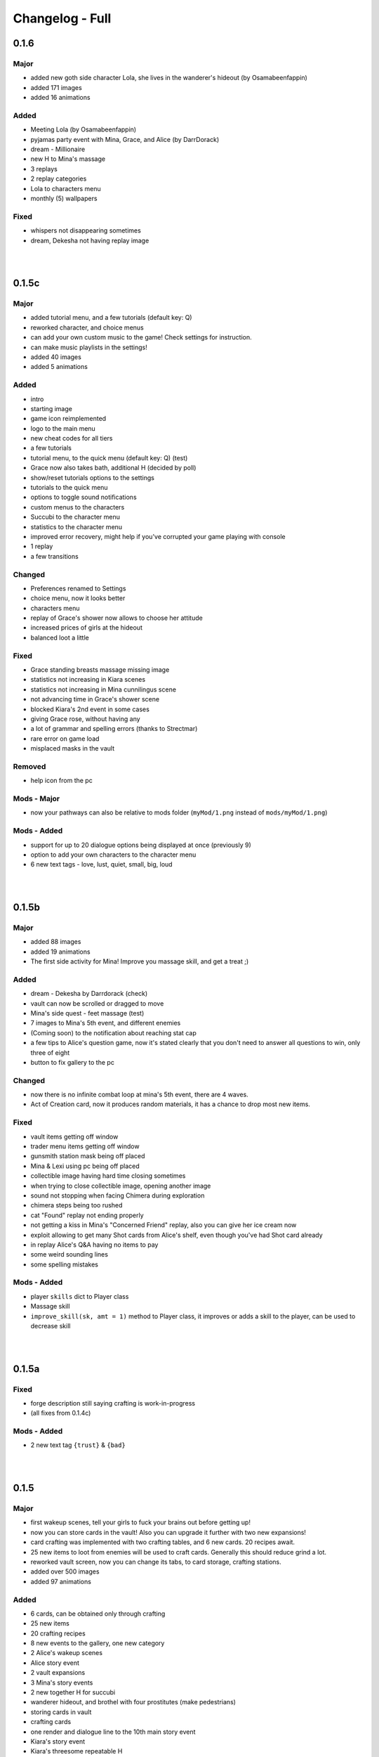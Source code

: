 Changelog - Full
================

0.1.6
-----

Major
~~~~~

* added new goth side character Lola, she lives in the wanderer's hideout (by Osamabeenfappin)
* added 171 images
* added 16 animations

Added
~~~~~

* Meeting Lola (by Osamabeenfappin)
* pyjamas party event with Mina, Grace, and Alice (by DarrDorack)
* dream - Millionaire
* new H to Mina's massage
* 3 replays
* 2 replay categories
* Lola to characters menu
* monthly (5) wallpapers

Fixed
~~~~~

* whispers not disappearing sometimes
* dream, Dekesha not having replay image

|
|

0.1.5c
------

Major
~~~~~

* added tutorial menu, and a few tutorials (default key: Q)
* reworked character, and choice menus
* can add your own custom music to the game! Check settings for instruction.
* can make music playlists in the settings!
* added 40 images
* added 5 animations

Added
~~~~~

* intro
* starting image
* game icon reimplemented
* logo to the main menu
* new cheat codes for all tiers
* a few tutorials
* tutorial menu, to the quick menu (default key: Q) (test)
* Grace now also takes bath, additional H (decided by poll)
* show/reset tutorials options to the settings
* tutorials to the quick menu
* options to toggle sound notifications
* custom menus to the characters
* Succubi to the character menu
* statistics to the character menu
* improved error recovery, might help if you've corrupted your game playing with console
* 1 replay
* a few transitions

Changed
~~~~~~~

* Preferences renamed to Settings
* choice menu, now it looks better
* characters menu
* replay of Grace's shower now allows to choose her attitude
* increased prices of girls at the hideout
* balanced loot a little

Fixed
~~~~~

* Grace standing breasts massage missing image
* statistics not increasing in Kiara scenes
* statistics not increasing in Mina cunnilingus scene
* not advancing time in Grace's shower scene
* blocked Kiara's 2nd event in some cases
* giving Grace rose, without having any
* a lot of grammar and spelling errors (thanks to Strectmar)
* rare error on game load
* misplaced masks in the vault

Removed
~~~~~~~

* help icon from the pc

Mods - Major
~~~~~~~~~~~~

* now your pathways can also be relative to mods folder (``myMod/1.png`` instead of ``mods/myMod/1.png``)

Mods - Added
~~~~~~~~~~~~

* support for up to 20 dialogue options being displayed at once (previously 9)
* option to add your own characters to the character menu
* 6 new text tags - love, lust, quiet, small, big, loud

|
|

0.1.5b
------

Major
~~~~~

* added 88 images
* added 19 animations
* The first side activity for Mina! Improve you massage skill, and get a treat ;)


Added
~~~~~

* dream - Dekesha by Darrdorack (check)
* vault can now be scrolled or dragged to move
* Mina's side quest - feet massage (test)
* 7 images to Mina's 5th event, and different enemies
* (Coming soon) to the notification about reaching stat cap
* a few tips to Alice's question game, now it's stated clearly that you don't need to answer all questions to win, only three of eight
* button to fix gallery to the pc

Changed
~~~~~~~

* now there is no infinite combat loop at mina's 5th event, there are 4 waves.
* Act of Creation card, now it produces random materials, it has a chance to drop most new items.

Fixed
~~~~~

* vault items getting off window
* trader menu items getting off window
* gunsmith station mask being off placed
* Mina & Lexi using pc being off placed
* collectible image having hard time closing sometimes
* when trying to close collectible image, opening another image
* sound not stopping when facing Chimera during exploration
* chimera steps being too rushed
* cat "Found" replay not ending properly
* not getting a kiss in Mina's "Concerned Friend" replay, also you can give her ice cream now
* exploit allowing to get many Shot cards from Alice's shelf, even though you've had Shot card already
* in replay Alice's Q&A having no items to pay
* some weird sounding lines
* some spelling mistakes

Mods - Added
~~~~~~~~~~~~

* player ``skills`` dict to Player class
* Massage skill
* ``improve_skill(sk, amt = 1)`` method to Player class, it improves or adds a skill to the player, can be used to decrease skill

|
|

0.1.5a
------

Fixed
~~~~~

* forge description still saying crafting is work-in-progress
* (all fixes from 0.1.4c)

Mods - Added
~~~~~~~~~~~~

* 2 new text tag ``{trust}`` & ``{bad}``

|
|

0.1.5
-----

Major
~~~~~

* first wakeup scenes, tell your girls to fuck your brains out before getting up!
* now you can store cards in the vault! Also you can upgrade it further with two new expansions!
* card crafting was implemented with two crafting tables, and 6 new cards. 20 recipes await.
* 25 new items to loot from enemies will be used to craft cards. Generally this should reduce grind a lot.
* reworked vault screen, now you can change its tabs, to card storage, crafting stations.
* added over 500 images
* added 97 animations

Added
~~~~~

* 6 cards, can be obtained only through crafting
* 25 new items
* 20 crafting recipes
* 8 new events to the gallery, one new category
* 2 Alice's wakeup scenes
* Alice story event
* 2 vault expansions
* 3 Mina's story events
* 2 new together H for succubi
* wanderer hideout, and brothel with four prostitutes (make pedestrians)
* storing cards in vault
* crafting cards
* one render and dialogue line to the 10th main story event
* Kiara's story event
* Kiara's threesome repeatable H

Changed
~~~~~~~

* most lootlists
* replay gallery labels, added padding
* first help screen text a little

Fixed
~~~~~

* not likely, yet possible error when saving in trade/vault
* Mysterious Trader never appearing if you were unlucky (or started new game)

Mods - Added
~~~~~~~~~~~~

* 2 buttons - button_craft_stone & button_craft_steel
* 5 succab emotions
* 1 kiara emotion - sigh
* can add tabs to the vault
* can add recipes to the forge and the gunsmith
* can make new crafting tables using vanilla screen
* chinatown2 arena

|
|

0.1.4c
------

Changed
~~~~~~~

* first help screen text a little

Fixed
~~~~~

* error on sleepover with Mina
* Mysterious Trader never appearing if you were unlucky (or started new game)
* Lexi not being topless, she has nice tits, let them out!
* null chance of Grace being at the wc, now it's ~16% every morning
* spelling mistake in Regrow Limbs card
* not being able to fuck in warehouse replay scene

|
|

0.1.4b
------

Major
~~~~~

* reworked replay gallery, now it shows preview images, added dozens of scenes and a few new categories
* added 92 images

Added
~~~~~

* background to replays that contains 'talks'
* turn to Mina option when peeking at sleeping Lexi
* monthly (5) wallpapers, which are preview for 0.1.5

Changed
~~~~~~~

* now if you peek at girls under shower for too long, time will advance

Fixed
~~~~~

* Alice's toilet H menu not triggering
* error after sleepover at Alice's bed
* many spelling mistakes
* continuity error in mina's 4th event
* no image bug when trying to see Alice's Training event replay before building a gym in a new game
* can look for enemy and do a succubus hunt at night

Removed
~~~~~~~

* friendly reminder when using console/developer mode, it was annoying

Mods - Added
~~~~~~~~~~~~

* new button displayable ``button_label``, can be used with background attribute
* you can now add your own scenes/categories to replay gallery
* now you can change vault's space per level
* ``before_shuffle`` trigger
* option to add code to trigger directly, through appending function like this ``trigger.before_combat_screen.append(myFunction)``
* ``dream_end`` label now ends replay automatically
* ``death2`` label now ends replay automatically
* ``explore_return`` label now ends replay automatically
* now ``fight()`` skips combat automatically if in replay, can be disabled by setting ``replay_mode = False`` when calling ``fight()``

Mods - Fixed
~~~~~~~~~~~~

* error/bug when using console (in freeroam) to jump to a label that ends with return (on this event's end)

|
|

0.1.4a
------

Added
~~~~~

* Succubus hunt option to the entrance doors
* option to look for enemies to entrance door

Changed
~~~~~~~

* Cease Fire Treaty card - removed destroy and thorns, added exhaust, cost 1 -> 2
* decreased chance for random combat encounter during exploration 45% -> 15%
* increased items received from helping Kiara and Lexi 1-2 -> 2-4
* some transitions in lexi's 8th event

Fixed
~~~~~

* cards spelling mistakes
* pink succubus not requiring the white one for the threesome scene
* wrong name when asking for threesome with white succubus
* error when trying to trade stats without having that much
* some weird bug one player had, freeze on Alice's question, according to the game all questions were answered, which shouldn't be possible, still it will progress if that happens to someone
* Lexi's laptop mask being off
* Grace's 7th event not unlocking in the replay gallery
* using Freedom card causing error
* animations not ending in many repeatable H scenes
* lexi not covered in cum after hj
* grace maid fingering showing images in incorrect order
* toggling animated scenes mid scene making one animation to run for the whole scene
* alice footjob in gym outfit showing animations in casual outfit instead

Mods - Major
~~~~~~~~~~~~

* reworked the whole file structure, severely increasing overwriting vanilla files compatibility with future versions

Mods - Added
~~~~~~~~~~~~

* track of current label, it's in the _label variable
* customizable text tags, check text_tags.rpy in functions/qol

|
|

0.1.4
-----

Major
~~~~~

* added over 350 images
* added over 30 animations
* added new Patron's cheat codes
* added 17 events

Added
~~~~~

* 2 Lexi events
* 2 Alice events
* 2 Mina events
* all main girls' toilet events
* Grace's change event
* all main girls' sleep events
* 2 sleepover events
* 8 Alice's repeatable H scenes, 3 unique + 5 variants
* Book of Secrets book
* Introduction to Vampires book
* Kain's Diary book
* Astral Etiquette book
* 4 main story events
* 10 cheat codes

Changed
~~~~~~~

* now if you use antibiotics you need to wait a few days for Alice to get better
* Lexi's and wc renders redone

Mods - Added
~~~~~~~~~~~~

* a few new pages to the documentation, changed or expanded a few other
* support for tweaking characters states (what they do, where they are)
* a few Alice's emotions, one Lexi's emotion

|
|

0.1.3b
------

Added
~~~~~

* quick rest/sleep button
* option to change max memory size, increase performance by using more memory
* option to use only RAM as image cache if you don't have enough Graphical Memory
* more transitions to Alice's shower scene
* new images in selecting prisoner choice menu
* one audio to the dream
* 3 events to the gallery

Changed
~~~~~~~

* now you have much higher chance to find rose when you need it
* succubus help
* made Recurring Nightmare's text no longer being too long in some lines

Fixed
~~~~~

* many typos, improved flow, thanks to Strectmar
* random combat encounter taking two time periods
* some cards' effects not working with immunities
* Fireborn card causing error
* now you can't enter playroom before building it
* now you won't need to rollback after trying to talk to the prisoners when having no prisoners
* dragon not using ultimate abilities (not that someone actually get so far with it)
* bug with AL keymap help
* sleep with dream advancing time by two days
* About menu, now Ren'Py updates won't be able to mess it up

Mods - Major
~~~~~~~~~~~~

* reworked triggers, now they can actually use global/local variables, as they are in fact executed in code now, not in the trigger object. You don't need to compile triggers anymore, I got you covered, it'll be compiled automatically at game startup.

Mods - Removed
~~~~~~~~~~~~~~

* old card methods granting effect, only buff() method should be used to increase or decrease status effects

Mods - Added
~~~~~~~~~~~~

* 5 looting triggers and 3 new ones to combat

Mods - Changed
~~~~~~~~~~~~~~

* now cards are reset with load using reset() method (you need to initialize your variables here). __init__() by default calls this method.

Mods - Fixed
~~~~~~~~~~~~

* trigger after_load_start triggering instead of after_load_end

|
|

0.1.3a
------

Added
~~~~~

* around 20 images
* You can check drawers in player's room now
* alice's shelf
* now you can read the document on Lexi's desk
* burning immunity status effect
* Sample Mod, it adds one weird dream and a nice card to drop from melee bandits
* transitions to praying and mirror

Changed
~~~~~~~

* noon -> afternoon
* succubus threesome talk renders
* one grace's tip to make it more clear on time
* you can shot at the sky with Shot card now
* buffed dragon, added ultimate moves
* terror now has 50% chance to trigger
* improved animation of some scenes

Fixed
~~~~~

* over a hundred spelling mistakes or improved the dialogue's flow, thanks to Strectmar's initial screening
* error on trying to save the woman
* possible error when fighting ghouls
* error on generic combat after loading old save
* error on Mina noticing us
* enemies life not being reset in random combat encounter
* stomping sound continuing after choosing to hide in encounter with chimera
* dream end dialogue triggering twice
* possible bug causing dialogue window do disappear only after combat has started
* terror chance of losing a turn in tooltip
* error when fighting dragon
* mysterious trader corruption decrease needed 2 coins
* spelling mistake in one of Alice's question
* Alice's is no longer so nice to give you a foot job before answering her questions
* dragon card check
* mina's repeatable boob job
* now you can't change girl's petname at 24 trust

Mods - Added
~~~~~~~~~~~~

* Sample Mod to mods/ folder, check it, it's heavily commented to explain everything going on
* after_load _start & _end triggers
* triggers during combat initialization

Mods - Changed
~~~~~~~~~~~~~~

* for triggers you can now either use a string or (much better for performance) use compiled (at init time) code object (check documentation's trigger tab)
* now adding enemies to random combat encounter requires to add them as strings instead of objects
* now terror tooltip reflects changes to terror chance properly

Mods - Fixed
~~~~~~~~~~~~

* spelling mistakes in a few image names, to make it easier for you to not use wrong name

|
|

0.1.3
-----

Major
~~~~~

* added dreams, there is a chance every time you sleep for a dream, dreams mode released
* implemented prisoners system
* you can catch succubi and play with them in the dungeon and playroom, 13 H scenes, they have their own lust mechanic
* added extensive modding support, check modding documentation to find a way to make your own mods (doesn't require programming skills, link in modding section of changelog)
* added over 500 images
* added over 100 animations, almost doubling animations amount
* added 49 events/scenes

Added
~~~~~

* dreams mode (Patrons)
* 6 dreams, one with 5 variants
* 4 audio tracks
* 7 exploration events
* 5 new enemies orc group & dragon & stickman & ghouls & succubus B, make classes, add card lootlists
* Alice event
* Grace event
* Mina event
* prisoners system, for now it's used only for succubus
* catching succubus, playing with them in the dungeon and the playroom
* dungeon expansion - playroom
* 13 H succubus scenes
* Mina, Alice and Grace showering
* 5 new arenas + 2 variants
* 3 new status effects - Terror (chance to skip turn), Stun Immunity, Fury (Gain x strength on receiving damage)
* 2 new items
* 4 new cards
* 8 wallpapers, 2 animated
* new tags - group (FFM) & BDSM & Pet Play & Orgasm Denial
* Help appearing on catching first succubus
* Succubus lust mechanics
* Grace's repeatable H scene, 4 variants
* transitions to Alice's shower scene
* you can give main girls petnames if their trust is at least 25, check the mirror
* Mina's repeatable H scene, 3 variants

Changed
~~~~~~~

* now generic combat has flat 45% chance of happening
* notification assumes different position if in combat
* reticulate you -> riddle you with bullets
* now frail along with armor can't lower your block
* dungeon looks
* lowered chance to drop mysterious coin from cultist
* tweaked every exploration event chance
* now effects which being is immune to won't be granted instead of disappearing on being's turn
* Alice's schedule

Fixed
~~~~~

* lowered size of old animations (4K: 1.58GB -> 0.88GB, 1080P: 604MB -> 320MB)
* overlapping tooltip in character screen

Mods - Released
~~~~~~~~~~~~~~~

* online documentation, it shows how to make your mod with new dreams, events, cards, enemies, etc.
* source code for people with Mod Developer role on Discord
* AL card templates
* mod_toolkit script (for now it only enables dev tools & console in AL)

Mods - Added
~~~~~~~~~~~~

* support for adding new status effects & card mechanics, trigger system
* support for adding your own menus to expanded menu
* support for replacing game images
* support for adding new cards
* support for adding dreams
* support for changing base dream chance
* support for adding new enemies & arenas
* support for adding new enemies & arenas to generic combat event
* support for adding wallpapers
* support for adding new cards and changing/adding cards lootlists
* support for adding new materials and changing/adding items lootlist
* support for changing sleepover chance to decrease corruption
* support for changing card loot chance
* support for changing escape chance
* support for creating new traders
* support for adding new prisoners
* support for adding new succubus
* support for tweaking succubus lust mechanic
* support for adding/changing journal tips
* support for displaying help screen with your text

|
|

0.1.2d
------

Major
~~~~~

* Improved/Changed/Fixed over 1000 dialogue lines. All thanks to Strectmar - new editor
* added story mode - disables generic combat event (toggled in preferences)
* now you can spare human enemies to stop corruption from increasing (no materials)

Added
~~~~~

* new audio track
* few new images
* Now you can seal pinky promise with a kiss if she trusts you enough

Changed
~~~~~~~

* some dialogue & renders in Alice's 8th event to make it better
* Mina's 4th journal tip is now much more clear on what you need to do
* added new audio track to lexi's first event
* now generic combat has 45% chance of appearing
* peeking at Alice showering now increases corruption
* Mina's 5th event renders a little to make the flow better
* Now rape gives corruption even if you have beyond 50% corruption
* a few status effect tooltips, to make them more clear

Fixed
~~~~~

* wheel of fortune & lycanthropy & healing card mistakes
* wandering trader intro playing out every time
* Resurrect effect spelling mistake
* Vulnerable tooltip spelling mistake
* Unique cards from cheat codes disappearing on death (use code again)
* market scenes looking weird
* getting kicked in the balls is no longer so painful that it raises an error
* improved/fixed dozens of codex entries

|
|

0.1.2c
------

Changed
~~~~~~~

* now sleeping with a girl increases sanity by additional 3%, there is 50% chance for corruption to decrease by 2%

Fixed
~~~~~

* cat name changing after using a vault, load game and the name will be back
* some repeatable events (like trust events) being hidden
* weird looking sequence in sleepover
* dozens of spelling mistakes

|
|

0.1.2b
------

Changed
~~~~~~~

* now you need to only answer 3 of Alice questions
* trader now by default doesn't keep (when restocking) items given to him by the player

Fixed
~~~~~

* traders not restocking correctly
* traders not using randomized goods
* getting blowjob after trading with trader
* error on asking for wanderer trader daughter
* exploit at alice questions
* omitted dialogue lines in alice 7th event

|
|

0.1.2a
------

Major
~~~~~

* fixed false positive virus detection (this time for real) by removing custom game icon

Fixed
~~~~~

* Faceless card not exhausting and often costing spirit
* Hypnotise stunning player instead of enemy
* reaching 100% corruption not causing game over
* about page legal section

|
|

0.1.2
-----

Major
~~~~~

* new location for freeroam - library
* implemented complex trading system along with a few traders
* added codex, place to gather knowledge you came upon in the Astral Lust with over 90 entries (sleep to update if using old save)
* implemented unique cards (stay after death) and tarot cards (weird effects)
* implemented cheat codes system (check pc, codes available on Discord & Patreon)
* you can now sleep with one of the girls (sleepover, 3 variants)
* added 9 story events, exploration event, 3 repeatable events
* added 30 animations
* added over 330 images
* added 6 H scenes + 2 erotic scenes + 4 H scenes variants
* added 25 cards
* added 7 collectibles and 6 wallpapers
* added 16 cheat codes (free/patron codes all available on Discord and Patreon)
* updated Ren'py, it should fix false positive virus detections.
* optimization of card loading, cards now load about 2x faster, useful with large decks.
* new tags/fetishes - feet, anal

Added
~~~~~

* new location - library
* talk with Kiara
* codex with over 90 entries
* new emoticon - codex entry
* repeatable work for Kiara
* praying at the altar
* 2 Kiara story events
* Kiara scenes to gallery
* Kiara to journal
* Kiara desk sex as repeatable
* 7 collectibles, 2 animated
* 16 cheat codes
* reminder for people using console and a warning to not run auto_destruct(), seriously, don't
* hover tooltips to character menu
* movie icon if wallpaper / collectible is animated
* 3 unique cards
* 22 tarot cards
* Forbid Tarot status effect
* Mysterious Trader, appearing sometimes at the library
* Kiara to the wardrobe
* 6 wallpapers, 1 unlockable only through combat, 2 animated
* Hollow Market - exchange tab, check the pc.
* 2 alice events
* alice repeatable H, 3 scenes, one with 5 variants
* alice taking showers at the evening
* 3 sounds
* main story 2 events
* grace event
* exploration event - friendly wanderers, 2 H scenes
* codex entries for previous content
* 2 mina events
* 9 events to the gallery
* sleepover with Mina, 3 variations depending on trust and rng

Changed
~~~~~~~

* death on Mina's 5th event no longer resets your deck
* now the same things when looted are summed up
* the way enemy loot works, now every item has independent chance to drop
* text when trying to build a forge / dungeon, now it's more clear about rooms current functionality
* added [Corruption / Madness] to warehouse attack choices
* slight optimization of save loading
* notifications no longer overlap with day counter and enemy effects first line
* lowered corruption increase after killing humans
* inventory now sums up quest items
* vault now uses modified trading system GUI
* improved inventory, character, girls, characteristics, deck and wardrobe screens
* now you can hide quest items in vault
* Cease Fire Treaty rebalanced - cost 0 -> 1, now it removes Invulnerability, it's destroyed instead of exhausted
* journal no longer resizes itself depending on content
* true damage no longer scales with Vulnerable, Strength and Weak effects
* sacrifice no longer scales with Strength and Weak effects
* refreshed about page

Fixed
~~~~~

* enemy still hitting you after dying from thorns
* attacking a few times after enemy health hits 0 no longer triggers thorn damage
* now killing humans always trigger corruption increase
* pc icons not showing up after inserting wallpaper code and using exit icon
* possible bug causing day counter to not appear after combat
* stun effect not having effect on player
* sacrifice no longer triggers thorn damage
* stun effect ticking down 2 stacks / turn
* some spelling and grammar mistakes

|
|

0.1.1
-----

Major
~~~~~

* added 7 story events
* added over 200 images
* added over 20 animations
* added 3 animated H scenes
* added 6 repeatable H scenes variants
* added 2 outfits

Added
~~~~~

* Lexi's 6th and 7th story events
* Mina's 6th and 7th story events
* Grace's 6th and 7th story events
* Alice's 6th story event
* you can now train at the gym with Alice
* Alice can now appear at the gym
* repeatable Grace event
* repeatable Lexi event
* Alice gym outfit
* Grace maid outfit
* Gym outfit support for Alice blowjob
* new story events added to gallery
* 2 new fully animated arenas for generic combat
* 6 outfits to wardrobe

Changed
~~~~~~~

* now you can't have fun with girls if their trust is zero or negative
* now fights with giants take place in designated arena which emphasizes their size

Fixed
~~~~~

* hp bar shows full hp before taking damage / healing
* emoticons not disappearing after rollback

|
|

0.1.0a
------

Major
~~~~~

* implemented journal and help (press 'Q')
* you can now escape generic combat
* enemies drop loot
* expanded and enhanced some events
* emoticons added
* unification of saves from 1080p and 2160p (4k) branch
* bugfixes and QoL features

Added
~~~~~

* transitions to all events that didn't have them
* Critic effect (deal x times the damage next time you deal damage)
* Forbid debuffs (can't play cards of given category)
* replay icon
* help shows after intro, it can also be found on pc or by pressing 'Q'
* checking girls stats through girls menu (heart)
* defeated enemies drop loot (materials, will change to unique materials after card crafting is implemented)
* ability to (try to) run during generic combat encounter, agility increases chance (20% + 2% per agility point), capped at 65%
* fridge implemented, you can have a snack in a kitchen now
* healing now gives indications in fight
* support for cards that cause drawing card
* journal, check progress and find tips about new events
* expanded 2nd Lexi event
* faint whispers now haunt you outside
* sound when losing girl stats
* animated scenes option support for grace massage
* emoticons appear on girl stat change
* shop icon to pc
* easy rescaling all game screens for dev and modders, designed for increased compatibility between versions and possible 720p, compressed web and mobile versions.
* Life Steal implemented
* some enemies start combat with status effects
* Patreon and Discord buttons to menu
* Astral Lust keymap in Help menu

Changed
~~~~~~~

* enemy battle animations are now slower
* starting player max hp 100 -> 50
* replay gallery now as pc app
* made "quiet" text bigger
* removed lust need for 4th Alice event
* removed black screen from generic combat
* notifications at the middle of the screen duration 6.0s -> 4.0s
* 4th Lexi event now requires Mina affection 1 instead of 4
* now menu's are above most other screens
* it's now impossible to trigger Grace events in her room when she is cleaning 1st floor
* sleep now heals fixed 30hp instead of 100% hp
* enemy faction now displays in other color
* tweaked corruption and sanity change on killing humans
* max hand 9 -> 7
* some effects can now take negative values
* now at the beginning of your turn you draw at least 1 card
* 1st Lexi and 1st Dog events enhanced a little
* enemy intention changes position when menu is expanded
* increased loot chance at the market
* orgasms are no longer cutscenes, they can be clicked through
* now you can still train after reaching cap, but it won't increase stats
* Bite sp cost 2 -> 1
* now 1080p and 2160p use the same save folder in appdata, they are fully compatible
* way cards behave in combat (drawing)
* slightly increased Scavengers damage
* in-game discord link
* vertical spacing between enemy effects increased
* now it's much easier to find ice creams
* other minor changes

Fixed
~~~~~

* card destroying in forge
* re-rendered grace massage animation to delete artifacts
* error on clicking cupboard in the f1(b) corridor
* error on trying to enter preferences
* many grammar mistakes
* gallery screen not hiding correctly
* day counter not appearing after combat
* bandit girl displaying as bandit group
* Kiara sex scene
* error at 3rd mina and lexi event
* error at 5th mina event and one image showing out of sequence
* text position being a little off in vault
* loading game after deleting persistent data causes NameError if didn't start new game at least once
* strength effect displaying with decimal part
* cards healing causing errors
* damage indications 'flying from corner' in 1080p version
* 4th mina event not setting flag correctly
* possible bug causing cutscenes to not play
* now you can't make outfit you already have
* possible error when meeting bandits
* you can no longer spam end turn
* some cards not giving described effect
* error on using some cards
* player healing throwing error on 2160p branch
* cards attacking few times attacking at the same time so it shows indications on top of one another
* card loot containing less than 3 cards in some cases
* Faceless Giant stealing boolean type effects as integers
* cards 'redrawing' themselves after using a card to the left of them
* a few other bugs

|
|

0.1.0
-----

Initial Release

